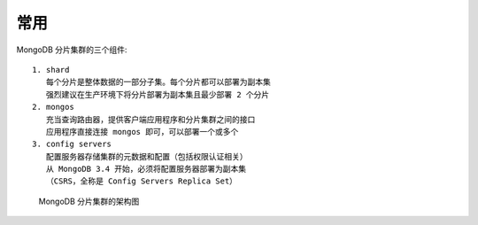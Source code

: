 常用
####

MongoDB 分片集群的三个组件::

    1. shard
       每个分片是整体数据的一部分子集。每个分片都可以部署为副本集
       强烈建议在生产环境下将分片部署为副本集且最少部署 2 个分片
    2. mongos
       充当查询路由器，提供客户端应用程序和分片集群之间的接口
       应用程序直接连接 mongos 即可，可以部署一个或多个
    3. config servers
       配置服务器存储集群的元数据和配置（包括权限认证相关）
       从 MongoDB 3.4 开始，必须将配置服务器部署为副本集
       （CSRS，全称是 Config Servers Replica Set）

.. figure:: /images/dbs/mongodbs/shard_structure1.png

   MongoDB 分片集群的架构图







